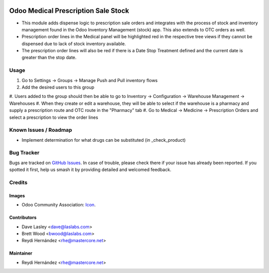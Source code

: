 .. image:: https://img.shields.io/badge/license-GPL--3-blue.svg
    :alt: License: GPL-3

====================================
Odoo Medical Prescription Sale Stock
====================================

* This module adds dispense logic to prescription sale orders and integrates with the process of stock and inventory
  management found in the Odoo Inventory Management (stock) app. This also extends to OTC orders as well.

* Prescription order lines in the Medical panel will be highlighted red in the
  respective tree views if they cannot be dispensed due to lack of stock inventory available.

* The prescription order lines will also be red if there is a Date Stop Treatment defined and the current date is
  greater than the stop date.

Usage
=====

#. Go to Settings -> Groups -> Manage Push and Pull inventory flows
#. Add the desired users to this group
#. Users added to the group should then be able to go to Inventory -> Configuration ->
Warehouse Management -> Warehouses
#. When they create or edit a warehouse, they will be able to select if the warehouse
is a pharmacy and supply a prescription route and OTC route in the "Pharmacy" tab
#. Go to Medical -> Medicine -> Prescription Orders and select a prescription
to view the order lines

.. image:: https://odoo-community.org/website/image/ir.attachment/5784_f2813bd/datas
   :alt: Try me on Runbot
   :target: https://runbot.odoo-community.org/runbot/159/10.0

Known Issues / Roadmap
======================

* Implement determination for what drugs can be substituted (in _check_product)

Bug Tracker
===========

Bugs are tracked on `GitHub Issues
<https://github.com/OCA/vertical-medical/issues>`_. In case of trouble, please
check there if your issue has already been reported. If you spotted it first,
help us smash it by providing detailed and welcomed feedback.

Credits
=======

Images
------

* Odoo Community Association: `Icon <https://github.com/OCA/maintainer-tools/blob/master/template/module/static/description/icon.svg>`_.

Contributors
------------

* Dave Lasley <dave@laslabs.com>
* Brett Wood <bwood@laslabs.com>
* Reydi Hernández <rhe@mastercore.net>

Maintainer
----------
* Reydi Hernández <rhe@mastercore.net>

